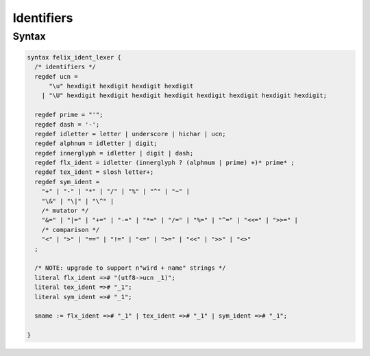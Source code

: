 Identifiers
===========

Syntax
------

.. code-block:: felix

  syntax felix_ident_lexer {
    /* identifiers */
    regdef ucn =
        "\u" hexdigit hexdigit hexdigit hexdigit
      | "\U" hexdigit hexdigit hexdigit hexdigit hexdigit hexdigit hexdigit hexdigit;

    regdef prime = "'";
    regdef dash = '-';
    regdef idletter = letter | underscore | hichar | ucn;
    regdef alphnum = idletter | digit;
    regdef innerglyph = idletter | digit | dash;
    regdef flx_ident = idletter (innerglyph ? (alphnum | prime) +)* prime* ;
    regdef tex_ident = slosh letter+;
    regdef sym_ident =
      "+" | "-" | "*" | "/" | "%" | "^" | "~" |
      "\&" | "\|" | "\^" |
      /* mutator */
      "&=" | "|=" | "+=" | "-=" | "*=" | "/=" | "%=" | "^=" | "<<=" | ">>=" |
      /* comparison */
      "<" | ">" | "==" | "!=" | "<=" | ">=" | "<<" | ">>" | "<>"
    ;

    /* NOTE: upgrade to support n"wird + name" strings */
    literal flx_ident =># "(utf8->ucn _1)";
    literal tex_ident =># "_1";
    literal sym_ident =># "_1";

    sname := flx_ident =># "_1" | tex_ident =># "_1" | sym_ident =># "_1";

  }

